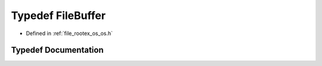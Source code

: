 .. _exhale_typedef_os_8h_1a9ea848ea177ca8a918f8eb03862a7542:

Typedef FileBuffer
==================

- Defined in :ref:`file_rootex_os_os.h`


Typedef Documentation
---------------------


.. doxygentypedef:: FileBuffer
